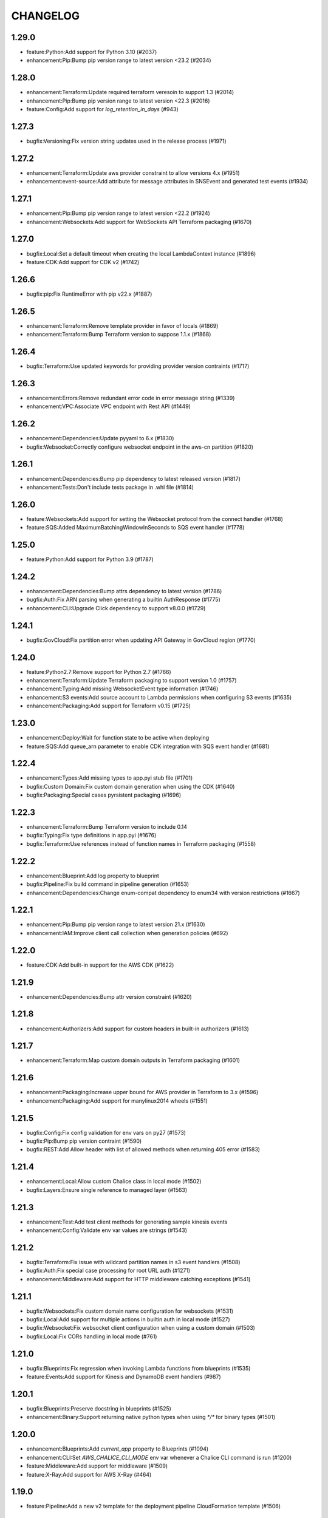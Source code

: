 =========
CHANGELOG
=========

1.29.0
======

* feature:Python:Add support for Python 3.10 (#2037)
* enhancement:Pip:Bump pip version range to latest version <23.2 (#2034)


1.28.0
======

* enhancement:Terraform:Update required terraform veresoin to support 1.3 (#2014)
* enhancement:Pip:Bump pip version range to latest version <22.3 (#2016)
* feature:Config:Add support for `log_retention_in_days` (#943)


1.27.3
======

* bugfix:Versioning:Fix version string updates used in the release process (#1971)


1.27.2
======

* enhancement:Terraform:Update aws provider constraint to allow versions 4.x (#1951)
* enhancement:event-source:Add attribute for message attributes in SNSEvent and generated test events (#1934)


1.27.1
======

* enhancement:Pip:Bump pip version range to latest version <22.2 (#1924)
* enhancement:Websockets:Add support for WebSockets API Terraform packaging (#1670)


1.27.0
======

* bugfix:Local:Set a default timeout when creating the local LambdaContext instance (#1896)
* feature:CDK:Add support for CDK v2 (#1742)


1.26.6
======

* bugfix:pip:Fix RuntimeError with pip v22.x (#1887)


1.26.5
======

* enhancement:Terraform:Remove template provider in favor of locals (#1869)
* enhancement:Terraform:Bump Terraform version to suppose 1.1.x (#1868)


1.26.4
======

* bugfix:Terraform:Use updated keywords for providing provider version contraints (#1717)


1.26.3
======

* enhancement:Errors:Remove redundant error code in error message string (#1339)
* enhancement:VPC:Associate VPC endpoint with Rest API (#1449)


1.26.2
======

* enhancement:Dependencies:Update pyyaml to 6.x (#1830)
* bugfix:Websocket:Correctly configure websocket endpoint in the aws-cn partition (#1820)


1.26.1
======

* enhancement:Dependencies:Bump pip dependency to latest released version (#1817)
* enhancement:Tests:Don't include tests package in .whl file (#1814)


1.26.0
======

* feature:Websockets:Add support for setting the Websocket protocol from the connect handler (#1768)
* feature:SQS:Added MaximumBatchingWindowInSeconds to SQS event handler (#1778)


1.25.0
======

* feature:Python:Add support for Python 3.9 (#1787)


1.24.2
======

* enhancement:Dependencies:Bump attrs dependency to latest version (#1786)
* bugfix:Auth:Fix ARN parsing when generating a builtin AuthResponse (#1775)
* enhancement:CLI:Upgrade Click dependency to support v8.0.0 (#1729)


1.24.1
======

* bugfix:GovCloud:Fix partition error when updating API Gateway in GovCloud region (#1770)


1.24.0
======

* feature:Python2.7:Remove support for Python 2.7 (#1766)
* enhancement:Terraform:Update Terraform packaging to support version 1.0 (#1757)
* enhancement:Typing:Add missing WebsocketEvent type information (#1746)
* enhancement:S3 events:Add source account to Lambda permissions when configuring S3 events (#1635)
* enhancement:Packaging:Add support for Terraform v0.15 (#1725)


1.23.0
======

* enhancement:Deploy:Wait for function state to be active when deploying
* feature:SQS:Add queue_arn parameter to enable CDK integration with SQS event handler (#1681)


1.22.4
======

* enhancement:Types:Add missing types to app.pyi stub file (#1701)
* bugfix:Custom Domain:Fix custom domain generation when using the CDK (#1640)
* bugfix:Packaging:Special cases pyrsistent packaging (#1696)


1.22.3
======

* enhancement:Terraform:Bump Terraform version to include 0.14
* bugfix:Typing:Fix type definitions in app.pyi (#1676)
* bugfix:Terraform:Use references instead of function names in Terraform packaging (#1558)


1.22.2
======

* enhancement:Blueprint:Add log property to blueprint
* bugfix:Pipeline:Fix build command in pipeline generation (#1653)
* enhancement:Dependencies:Change enum-compat dependency to enum34 with version restrictions (#1667)


1.22.1
======

* enhancement:Pip:Bump pip version range to latest version 21.x (#1630)
* enhancement:IAM:Improve client call collection when generation policies (#692)


1.22.0
======

* feature:CDK:Add built-in support for the AWS CDK (#1622)


1.21.9
======

* enhancement:Dependencies:Bump attr version constraint (#1620)


1.21.8
======

* enhancement:Authorizers:Add support for custom headers in built-in authorizers (#1613)


1.21.7
======

* enhancement:Terraform:Map custom domain outputs in Terraform packaging (#1601)


1.21.6
======

* enhancement:Packaging:Increase upper bound for AWS provider in Terraform to 3.x (#1596)
* enhancement:Packaging:Add support for manylinux2014 wheels (#1551)


1.21.5
======

* bugfix:Config:Fix config validation for env vars on py27 (#1573)
* bugfix:Pip:Bump pip version contraint (#1590)
* bugfix:REST:Add Allow header with list of allowed methods when returning 405 error (#1583)


1.21.4
======

* enhancement:Local:Allow custom Chalice class in local mode (#1502)
* bugfix:Layers:Ensure single reference to managed layer (#1563)


1.21.3
======

* enhancement:Test:Add test client methods for generating sample kinesis events
* enhancement:Config:Validate env var values are strings (#1543)


1.21.2
======

* bugfix:Terraform:Fix issue with wildcard partition names in s3 event handlers (#1508)
* bugfix:Auth:Fix special case processing for root URL auth (#1271)
* enhancement:Middleware:Add support for HTTP middleware catching exceptions (#1541)


1.21.1
======

* bugfix:Websockets:Fix custom domain name configuration for websockets (#1531)
* bugfix:Local:Add support for multiple actions in builtin auth in local mode (#1527)
* bugfix:Websocket:Fix websocket client configuration when using a custom domain (#1503)
* bugfix:Local:Fix CORs handling in local mode (#761)


1.21.0
======

* bugfix:Blueprints:Fix regression when invoking Lambda functions from blueprints (#1535)
* feature:Events:Add support for Kinesis and DynamoDB event handlers (#987)


1.20.1
======

* bugfix:Blueprints:Preserve docstring in blueprints (#1525)
* enhancement:Binary:Support returning native python types when using `*/*` for binary types (#1501)


1.20.0
======

* enhancement:Blueprints:Add `current_app` property to Blueprints (#1094)
* enhancement:CLI:Set `AWS_CHALICE_CLI_MODE` env var whenever a Chalice CLI command is run (#1200)
* feature:Middleware:Add support for middleware (#1509)
* feature:X-Ray:Add support for AWS X-Ray (#464)


1.19.0
======

* feature:Pipeline:Add a new v2 template for the deployment pipeline CloudFormation template (#1506)


1.18.1
======

* bugfix:Packaging:Add fallback to retrieve name/version from sdist (#1486)
* bugfix:Analyzer:Handle symbols with multiple (shadowed) namespaces (#1494)


1.18.0
======

* feature:Packaging:Add support for automatic layer creation (#1485, #1001)


1.17.0
======

* feature:Testing:Add Chalice test client (#1468)
* enhancement:regions:Add support for non `aws` partitions including aws-cn and aws-us-gov (#792).
* bugfix:dependencies:Fix error when using old versions of click by requiring >=7
* bugfix:local:Fix local mode builtin authorizer not stripping query string from URL (#1470)


1.16.0
======

* enhancement:local:Avoid error from cognito client credentials in local authorizer (#1447)
* bugfix:package:Traverse symlinks to directories when packaging the vendor directory (#583).
* feature:DomainName:Add support for custom domain names to REST/WebSocket APIs (#1194)
* feature:auth:Add support for oauth scopes on routes (#1444).


1.15.1
======

* bugfix:packaging:Fix setup.py dependencies where the wheel package was not being installed (#1435)


1.15.0
======

* feature:blueprints:Mark blueprints as an accepted API (#1250)
* feature:package:Add ability to generate and merge yaml CloudFormation templates (#1425)
* enhancement:terraform:Allow generated terraform template to be used as a terraform module (#1300)
* feature:logs:Add support for tailing logs (#4).


1.14.1
======

* enhancement:pip:Update pip version range to 20.1.


1.14.0
======

* bugfix:packaging:Fix pandas packaging regression (#1398)
* feature:CLI:Add ``dev plan/appgraph`` commands (#1396)
* enhancement:SQS:Validate queue name is used and not queue URL or ARN (#1388)


1.13.1
======

* enhancement:local:Add support for multiValueHeaders in local mode (#1381).
* bugfix:local:Make ``current_request`` thread safe in local mode (#759)
* enhancement:local:Add support for cognito in local mode (#1377).
* bugfix:packaging:Fix terraform generation when injecting custom domains (#1237)
* enhancement:packaging:Ensure repeatable zip file generation (#1114).
* bugfix:CORS:Fix CORS request when returning compressed binary types (#1336)


1.13.0
======

* bugfix:logs:Fix error for ``chalice logs`` when a Lambda function
  has not been invoked
  (`#1252 <https://github.com/aws/chalice/issues/1252>`__)
* feature:CORS:Add global CORS configuration
  (`#70 <https://github.com/aws/chalice/pull/70>`__)
* bugfix:packaging:Fix packaging simplejson
  (`#1304 <https://github.com/aws/chalice/pull/1304>`__)
* feature:python:Add support for Python 3.8
  (`#1315 <https://github.com/aws/chalice/pull/1315>`__)
* feature:authorizer:Add support for invocation role in custom authorizer
  (`#1303 <https://github.com/aws/chalice/pull/1303>`__)
* bugfix:packaging:Fix packaging on case-sensitive filesystems
  (`#1356 <https://github.com/aws/chalice/pull/1356>`__)


1.12.0
======

* feature:CLI:Add ``generate-models`` command
  (`#1245 <https://github.com/aws/chalice/pull/1245>`__)
* enhancement:websocket:Add ``close`` and ``info`` commands to websocket api
  (`#1259 <https://github.com/aws/chalice/pull/1259>`__)
* enhancement:dependencies:Bump upper bound on PIP to ``<19.4``
  (`#1273 <https://github.com/aws/chalice/pull/1273>`__)
  (`#1272 <https://github.com/aws/chalice/pull/1272>`__)


1.11.1
======

* bugfix:blueprint:Fix mouting blueprints with root routes
  (`#1230 <https://github.com/aws/chalice/pull/1230>`__)
* feature:rest-api:Add support for multi-value headers responses
  (`#1205 <https://github.com/aws/chalice/pull/1205>`__)


1.11.0
======

* feature:config:Add support for stage independent lambda configuration
  (`#1162 <https://github.com/aws/chalice/pull/1162>`__)
* feature:event-source:Add support for subscribing to CloudWatch Events
  (`#1126 <https://github.com/aws/chalice/pull/1126>`__)
* feature:event-source:Add a ``description`` argument to CloudWatch schedule events
  (`#1155 <https://github.com/aws/chalice/pull/1155>`__)
* bugfix:rest-api:Fix deployment of API Gateway resource policies
  (`#1220 <https://github.com/aws/chalice/pull/1220>`__)


1.10.0
======

* feature:websocket:Add experimental support for websockets
  (`#1017 <https://github.com/aws/chalice/issues/1017>`__)
* feature:rest-api:API Gateway Endpoint Type Configuration
  (`#1160 <https://github.com/aws/chalice/pull/1160>`__)
* feature:rest-api:API Gateway Resource Policy Configuration
  (`#1160 <https://github.com/aws/chalice/pull/1160>`__)
* feature:packaging:Add --merge-template option to package command
  (`#1195 <https://github.com/aws/chalice/pull/1195>`__)
* feature:packaging:Add support for packaging via terraform
  (`#1129 <https://github.com/aws/chalice/pull/1129>`__)


1.9.1
=====

* enhancement:rest-api:Make MultiDict mutable
  (`#1158 <https://github.com/aws/chalice/issues/1158>`__)


1.9.0
=====

* enhancement:dependencies:Update PIP to support up to 19.1.x
  (`#1104 <https://github.com/aws/chalice/issues/1104>`__)
* bugfix:rest-api:Fix handling of more complex Accept headers for binary
  content types
  (`#1078 <https://github.com/aws/chalice/issues/1078>`__)
* enhancement:rest-api:Raise TypeError when trying to serialize an unserializable
  type
  (`#1100 <https://github.com/aws/chalice/issues/1100>`__)
* enhancement:policy:Update ``policies.json`` file
  (`#1110 <https://github.com/aws/chalice/issues/1110>`__)
* feature:rest-api:Support repeating values in the query string
  (`#1131 <https://github.com/aws/chalice/issues/1131>`__)
* feature:packaging:Add layer support to chalice package
  (`#1130 <https://github.com/aws/chalice/issues/1130>`__)
* bugfix:rest-api:Fix bug with route ``name`` kwarg raising a ``TypeError``
  (`#1112 <https://github.com/aws/chalice/issues/1112>`__)
* enhancement:logging:Change exceptions to always be logged at the ERROR level
  (`#969 <https://github.com/aws/chalice/issues/969>`__)
* bugfix:CLI:Fix bug handling exceptions during ``chalice invoke`` on
  Python 3.7
  (`#1139 <https://github.com/aws/chalice/issues/1139>`__)
* bugfix:rest-api:Add support for API Gateway compression
  (`#672 <https://github.com/aws/chalice/issues/672>`__)
* enhancement:packaging:Add support for both relative and absolute paths for
  ``--package-dir``
  (`#940 <https://github.com/aws/chalice/issues/940>`__)


1.8.0
=====

* bugfix:packaging:Fall back to pure python version of yaml parser
  when unable to compile C bindings for PyYAML
  (`#1074 <https://github.com/aws/chalice/issues/1074>`__)
* feature:packaging:Add support for Lambda layers.
  (`#1001 <https://github.com/aws/chalice/issues/1001>`__)


1.7.0
=====

* bugfix:packaging:Fix packaging multiple local directories as dependencies
  (`#1047 <https://github.com/aws/chalice/pull/1047>`__)
* feature:event-source:Add support for passing SNS ARNs to ``on_sns_message``
  (`#1048 <https://github.com/aws/chalice/pull/1048>`__)
* feature:blueprint:Add support for Blueprints
  (`#1023 <https://github.com/aws/chalice/pull/1023>`__)
* feature:config:Add support for opting-in to experimental features
  (`#1053 <https://github.com/aws/chalice/pull/1053>`__)
* feature:event-source:Provide Lambda context in event object
  (`#856 <https://github.com/aws/chalice/issues/856>`__)


1.6.2
=====

* enhancement:dependencies:Add support for pip 18.2
  (`#991 <https://github.com/aws/chalice/pull/991>`__)
* enhancement:logging:Add more detailed debug logs to the packager.
  (`#934 <https://github.com/aws/chalice/pull/934>`__)
* feature:python:Add support for python3.7
  (`#992 <https://github.com/aws/chalice/pull/992>`__)
* feature:rest-api:Support bytes for the application/json binary type
  (`#988 <https://github.com/aws/chalice/issues/988>`__)
* enhancement:rest-api:Use more compact JSON representation by default for dicts
  (`#958 <https://github.com/aws/chalice/pull/958>`__)
* enhancement:logging:Log internal exceptions as errors
  (`#254 <https://github.com/aws/chalice/issues/254>`__)
* feature:rest-api:Generate swagger documentation from docstrings
  (`#574 <https://github.com/aws/chalice/issues/574>`__)


1.6.1
=====

* bugfix:local:Fix local mode issue with unicode responses and Content-Length
  (`#910 <https://github.com/aws/chalice/pull/910>`__)
* enhancement:dev:Fix issue with ``requirements-dev.txt`` not setting up a working
  dev environment
  (`#920 <https://github.com/aws/chalice/pull/920>`__)
* enhancement:dependencies:Add support for pip 18
  (`#910 <https://github.com/aws/chalice/pull/908>`__)


1.6.0
=====

* feature:CLI:Add ``chalice invoke`` command
  (`#900 <https://github.com/aws/chalice/issues/900>`__)


1.5.0
=====

* feature:policy:Add support for S3 upload_file/download_file in
  policy generator
  (`#889 <https://github.com/aws/chalice/pull/889>`__)


1.4.0
=====

* enhancement:CI-CD:Add support for generating python 3.6 pipelines
  (`#858 <https://github.com/aws/chalice/pull/858>`__)
* feature:event-source:Add support for connecting lambda functions to S3 events
  (`#855 <https://github.com/aws/chalice/issues/855>`__)
* feature:event-source:Add support for connecting lambda functions to SNS message
  (`#488 <https://github.com/aws/chalice/issues/488>`__)
* enhancement:local:Make ``watchdog`` an optional dependency and add a built in
  ``stat()`` based file poller
  (`#867 <https://github.com/aws/chalice/issues/867>`__)
* feature:event-source:Add support for connecting lambda functions to an SQS queue
  (`#884 <https://github.com/aws/chalice/issues/884>`__)


1.3.0
=====

* feature:config:Add support for Lambdas in a VPC
  (`#413 <https://github.com/aws/chalice/issues/413>`__,
  `#837 <https://github.com/aws/chalice/pull/837>`__,
  `#673 <https://github.com/aws/chalice/pull/673>`__)
* feature:packaging:Add support for packaging local directories
  (`#653 <https://github.com/aws/chalice/pull/653>`__)
* enhancement:local:Add support for automatically reloading the local
  dev server when files are modified
  (`#316 <https://github.com/aws/chalice/issues/316>`__,
  `#846 <https://github.com/aws/chalice/pull/846>`__,
  `#706 <https://github.com/aws/chalice/pull/706>`__)
* enhancement:logging:Add support for viewing cloudwatch logs of all
  lambda functions
  (`#841 <https://github.com/aws/chalice/issues/841>`__,
  `#849 <https://github.com/aws/chalice/pull/849>`__)


1.2.3
=====

* enhancement:dependency:Add support for pip 10
  (`#808 <https://github.com/aws/chalice/issues/808>`__)
* enhancement:policy:Update ``policies.json`` file
  (`#817 <https://github.com/aws/chalice/issues/817>`__)


1.2.2
=====

* bugfix:packaging:Fix package command not correctly setting environment variables
  (`#795 <https://github.com/aws/chalice/issues/795>`__)


1.2.1
=====

* enhancement:rest-api:Add CORS headers to error response
  (`#715 <https://github.com/aws/chalice/pull/715>`__)
* bugfix:local:Fix parsing empty query strings in local mode
  (`#767 <https://github.com/aws/chalice/pull/767>`__)
* bugfix:packaging:Fix regression in ``chalice package`` when using role arns
  (`#793 <https://github.com/aws/chalice/issues/793>`__)


1.2.0
=====


This release features a rewrite of the core deployment
code used in Chalice.  This is a backwards compatible change
for users, but you may see changes to the autogenerated
files Chalice creates.
Please read the `upgrade notes for 1.2.0
<http://chalice.readthedocs.io/en/latest/upgrading.html#v1-2-0>`__
for more detailed information about upgrading to this release.


* enhancement:rest-api:Print out full stack trace when an error occurs
  (`#711 <https://github.com/aws/chalice/issues/711>`__)
* enhancement:rest-api:Add ``image/jpeg`` as a default binary content type
  (`#707 <https://github.com/aws/chalice/pull/707>`__)
* feature:event-source:Add support for AWS Lambda only projects
  (`#162 <https://github.com/aws/chalice/issues/162>`__,
  `#640 <https://github.com/aws/chalice/issues/640>`__)
* bugfix:policy:Fix inconsistent IAM role generation with pure lambdas
  (`#685 <https://github.com/aws/chalice/issues/685>`__)
* enhancement:deployment:Rewrite Chalice deployer to more easily support additional AWS resources
  (`#604 <https://github.com/aws/chalice/issues/604>`__)
* feature:packaging:Update the ``chalice package`` command to support
  pure lambda functions and scheduled events.
  (`#772 <https://github.com/aws/chalice/issues/772>`__)
* bugfix:packaging:Fix packager edge case normalizing sdist names
  (`#778 <https://github.com/aws/chalice/issues/778>`__)
* bugfix:packaging:Fix SQLAlchemy packaging
  (`#778 <https://github.com/aws/chalice/issues/778>`__)
* bugfix:packaging:Fix packaging abi3, wheels this fixes cryptography 2.2.x packaging
  (`#764 <https://github.com/aws/chalice/issues/764>`__)


1.1.1
=====

* feature:CLI:Add ``--connection-timeout`` to the ``deploy`` command
  (`#344 <https://github.com/aws/chalice/issues/344>`__)
* bugfix:policy:Fix IAM role creation issue
  (`#565 <https://github.com/aws/chalice/issues/565>`__)
* bugfix:local:Fix `chalice local` handling of browser requests
  (`#565 <https://github.com/aws/chalice/issues/628>`__)
* enhancement:policy:Support async/await syntax in automatic policy generation
  (`#565 <https://github.com/aws/chalice/issues/646>`__)
* enhancement:packaging:Support additional PyPi package formats (.tar.bz2)
  (`#720 <https://github.com/aws/chalice/issues/720>`__)


1.1.0
=====

* enhancement:rest-api:Default to ``None`` in local mode when no query parameters
  are provided
  (`#593 <https://github.com/aws/chalice/issues/593>`__)
* enhancement:local:Add support for binding a custom address for local dev server
  (`#596 <https://github.com/aws/chalice/issues/596>`__)
* bugfix:rest-api:Fix local mode handling of routes with trailing slashes
  (`#582 <https://github.com/aws/chalice/issues/582>`__)
* bugfix:config:Scale ``lambda_timeout`` parameter correctly in local mode
  (`#579 <https://github.com/aws/chalice/pull/579>`__)
* feature:CI-CD:Add ``--codebuild-image`` to the ``generate-pipeline`` command
  (`#609 <https://github.com/aws/chalice/issues/609>`__)
* feature:CI-CD:Add ``--source`` and ``--buildspec-file`` to the
  ``generate-pipeline`` command
  (`#609 <https://github.com/aws/chalice/issues/619>`__)


1.0.4
=====

* bugfix:packaging:Fix issue deploying some packages in Windows with utf-8 characters
  (`#560 <https://github.com/aws/chalice/pull/560>`__)
* feature:packaging:Add support for custom authorizers with ``chalice package``
  (`#580 <https://github.com/aws/chalice/pull/580>`__)


1.0.3
=====

* bugfix:packaging:Fix issue with some packages with `-` or `.` in their distribution name
  (`#555 <https://github.com/aws/chalice/pull/555>`__)
* bugfix:rest-api:Fix issue where chalice local returned a 403 for successful OPTIONS requests
  (`#554 <https://github.com/aws/chalice/pull/554>`__)
* bugfix:local:Fix issue with chalice local mode causing http clients to hang on responses
  with no body
  (`#525 <https://github.com/aws/chalice/issues/525>`__)
* enhancement:local:Add ``--stage`` parameter to ``chalice local``
  (`#545 <https://github.com/aws/chalice/issues/545>`__)
* bugfix:policy:Fix issue with analyzer that followed recursive functions infinitely
  (`#531 <https://github.com/aws/chalice/issues/531>`__)


1.0.2
=====

* bugfix:rest-api:Fix issue where requestParameters were not being mapped
  correctly resulting in invalid generated javascript SDKs
  (`#498 <https://github.com/aws/chalice/issues/498>`__)
* bugfix:rest-api:Fix issue where ``api_gateway_stage`` was being
  ignored when set in the ``config.json`` file
  (`#495 <https://github.com/aws/chalice/issues/495>`__)
* bugfix:rest-api:Fix bug where ``raw_body`` would raise an exception if no HTTP
  body was provided
  (`#503 <https://github.com/aws/chalice/issues/503>`__)
* bugfix:CLI:Fix bug where exit codes were not properly being propagated during packaging
  (`#500 <https://github.com/aws/chalice/issues/500>`__)
* feature:local:Add support for Builtin Authorizers in local mode
  (`#404 <https://github.com/aws/chalice/issues/404>`__)
* bugfix:packaging:Fix environment variables being passed to subprocess while packaging
  (`#501 <https://github.com/aws/chalice/issues/501>`__)
* enhancement:rest-api:Allow view to require API keys as well as authorization
  (`#473 <https://github.com/aws/chalice/pull/473/>`__)


1.0.1
=====

* bugfix:packaging:Only use alphanumeric characters for event names in SAM template
  (`#450 <https://github.com/aws/chalice/issues/450>`__)
* enhancement:config:Print useful error message when config.json is invalid
  (`#458 <https://github.com/aws/chalice/pull/458>`__)
* bugfix:rest-api:Fix api gateway stage being set incorrectly in non-default chalice stage
  (`#$70 <https://github.com/aws/chalice/issues/470>`__)


1.0.0
=====

* enhancement:rest-api:Change default API Gateway stage name to ``api``
  (`#431 <https://github.com/awslabs/chalice/pull/431>`__)
* enhancement:local:Add support for ``CORSConfig`` in ``chalice local``
  (`#436 <https://github.com/awslabs/chalice/issues/436>`__)
* enhancement:logging:Propagate ``DEBUG`` log level when setting ``app.debug``
  (`#386 <https://github.com/awslabs/chalice/issues/386>`__)
* feature:rest-api:Add support for wildcard routes and HTTP methods in ``AuthResponse``
  (`#403 <https://github.com/awslabs/chalice/issues/403>`__)
* bugfix:policy:Fix bug when analyzing list comprehensions
  (`#412 <https://github.com/awslabs/chalice/issues/412>`__)
* enhancement:local:Update ``chalice local`` to use HTTP 1.1
  (`#448 <https://github.com/awslabs/chalice/pull/448>`__)


1.0.0b2
=======


Please read the `upgrade notes for 1.0.0b2
<http://chalice.readthedocs.io/en/latest/upgrading.html#v1-0-0b2>`__
for more detailed information about upgrading to this release.

Note: to install this beta version of chalice you must specify
``pip install 'chalice>=1.0.0b2,<2.0.0'`` or
use the ``--pre`` flag for pip: ``pip install --pre chalice``.

* enhancement:local:Set env vars from config in ``chalice local``
  (`#396 <https://github.com/awslabs/chalice/issues/396>`__)
* bugfix:packaging:Fix edge case when building packages with optional c extensions
  (`#421 <https://github.com/awslabs/chalice/pull/421>`__)
* enhancement:policy:Remove legacy ``policy.json`` file support. Policy files must
  use the stage name, e.g. ``policy-dev.json``
  (`#430 <https://github.com/awslabs/chalice/pull/540>`__)
* bugfix:deployment:Fix issue where IAM role policies were updated twice on redeploys
  (`#428 <https://github.com/awslabs/chalice/pull/428>`__)
* enhancement:rest-api:Validate route path is not an empty string
  (`#432 <https://github.com/awslabs/chalice/pull/432>`__)
* enhancement:rest-api:Change route code to invoke view function with kwargs instead of
  positional args
  (`#429 <https://github.com/awslabs/chalice/issues/429>`__)


1.0.0b1
=======


Please read the `upgrade notes for 1.0.0b1
<http://chalice.readthedocs.io/en/latest/upgrading.html#v1-0-0b1>`__
for more detailed information about upgrading to this release.

Note: to install this beta version of chalice you must specify
``pip install 'chalice>=1.0.0b1,<2.0.0'`` or
use the ``--pre`` flag for pip: ``pip install --pre chalice``.


* bugfix:rest-api:Fix unicode responses being quoted in python 2.7
  (`#262 <https://github.com/awslabs/chalice/issues/262>`__)
* feature:event-source:Add support for scheduled events
  (`#390 <https://github.com/awslabs/chalice/issues/390>`__)
* feature:event-source:Add support for pure lambda functions
  (`#390 <https://github.com/awslabs/chalice/issues/400>`__)
* feature:packaging:Add support for wheel packaging.
  (`#249 <https://github.com/awslabs/chalice/issues/249>`__)


0.10.1
======

* bugfix:deployment:Fix deployment issue for projects deployed with versions
  prior to 0.10.0
  (`#387 <https://github.com/awslabs/chalice/issues/387>`__)
* bugfix:policy:Fix crash in analyzer when encountering genexprs and listcomps
  (`#263 <https://github.com/awslabs/chalice/issues/263>`__)


0.10.0
======

* bugfix:deployment:Fix issue where provided ``iam_role_arn`` was not respected on
  redeployments of chalice applications and in the CloudFormation template
  generated by ``chalice package``
  (`#339 <https://github.com/awslabs/chalice/issues/339>`__)
* bugfix:config:Fix ``autogen_policy`` in config being ignored
  (`#367 <https://github.com/awslabs/chalice/pull/367>`__)
* feature:rest-api:Add support for view functions that share the same view url but
  differ by HTTP method
  (`#81 <https://github.com/awslabs/chalice/issues/81>`__)
* enhancement:deployment:Improve deployment error messages for deployment packages that are
  too large
  (`#246 <https://github.com/awslabs/chalice/issues/246>`__,
  `#330 <https://github.com/awslabs/chalice/issues/330>`__,
  `#380 <https://github.com/awslabs/chalice/pull/380>`__)
* feature:rest-api:Add support for built-in authorizers
  (`#356 <https://github.com/awslabs/chalice/issues/356>`__)


0.9.0
=====

* feature:rest-api:Add support for ``IAM`` authorizer
  (`#334 <https://github.com/awslabs/chalice/pull/334>`__)
* feature:config:Add support for configuring ``lambda_timeout``, ``lambda_memory_size``,
  and ``tags`` in your AWS Lambda function
  (`#347 <https://github.com/awslabs/chalice/issues/347>`__)
* bugfix:packaging:Fix vendor directory contents not being importable locally
  (`#350 <https://github.com/awslabs/chalice/pull/350>`__)
* feature:rest-api:Add support for binary payloads
  (`#348 <https://github.com/awslabs/chalice/issues/348>`__)


0.8.2
=====

* bugfix:CLI:Fix issue where ``--api-gateway-stage`` was being
  ignored (`#325 <https://github.com/awslabs/chalice/pull/325>`__)
* feature:CLI:Add ``chalice delete`` command
  (`#40 <https://github.com/awslabs/chalice/issues/40>`__)


0.8.1
=====

* enhancement:deployment:Alway overwrite existing API Gateway Rest API on updates
  (`#305 <https://github.com/awslabs/chalice/issues/305>`__)
* enhancement:CORS:Added more granular support for CORS
  (`#311 <https://github.com/awslabs/chalice/pull/311>`__)
* bugfix:local:Fix duplicate content type header in local model
  (`#311 <https://github.com/awslabs/chalice/issues/310>`__)
* bugfix:rest-api:Fix content type validation when charset is provided
  (`#306 <https://github.com/awslabs/chalice/issues/306>`__)
* enhancement:rest-api:Add back custom authorizer support
  (`#322 <https://github.com/awslabs/chalice/pull/322>`__)


0.8.0
=====

* feature:python:Add support for python3!
  (`#296 <https://github.com/awslabs/chalice/pull/296>`__)
* bugfix:packaging:Fix swagger generation when using ``api_key_required=True``
  (`#279 <https://github.com/awslabs/chalice/issues/279>`__)
* bugfix:CI-CD:Fix ``generate-pipeline`` to install requirements file before packaging
  (`#295 <https://github.com/awslabs/chalice/pull/295>`__)


0.7.0
=====

* feature:CLI:Add ``chalice package`` command.  This will
  create a SAM template and Lambda deployment package that
  can be subsequently deployed by AWS CloudFormation.
  (`#258 <https://github.com/awslabs/chalice/pull/258>`__)
* feature:CLI:Add a ``--stage-name`` argument for creating chalice stages.
  A chalice stage is a completely separate set of AWS resources.
  As a result, most configuration values can also be specified
  per chalice stage.
  (`#264 <https://github.com/awslabs/chalice/pull/264>`__,
  `#270 <https://github.com/awslabs/chalice/pull/270>`__)
* feature:policy:Add support for ``iam_role_file``, which allows you to
  specify the file location of an IAM policy to use for your app
  (`#272 <https://github.com/awslabs/chalice/pull/272>`__)
* feature:config:Add support for setting environment variables in your app
  (`#273 <https://github.com/awslabs/chalice/pull/273>`__)
* feature:CI-CD:Add a ``generate-pipeline`` command
  (`#277 <https://github.com/awslabs/chalice/pull/277>`__)


0.6.0
=====


Check out the `upgrade notes for 0.6.0
<http://chalice.readthedocs.io/en/latest/upgrading.html#v0-6-0>`__
for more detailed information about changes in this release.


* feature:local:Add port parameter to local command
  (`#220 <https://github.com/awslabs/chalice/pull/220>`__)
* feature:packaging:Add support for binary vendored packages
  (`#182 <https://github.com/awslabs/chalice/pull/182>`__,
  `#106 <https://github.com/awslabs/chalice/issues/106>`__,
  `#42 <https://github.com/awslabs/chalice/issues/42>`__)
* feature:rest-api:Add support for customizing the returned HTTP response
  (`#240 <https://github.com/awslabs/chalice/pull/240>`__,
  `#218 <https://github.com/awslabs/chalice/issues/218>`__,
  `#110 <https://github.com/awslabs/chalice/issues/110>`__,
  `#30 <https://github.com/awslabs/chalice/issues/30>`__,
  `#226 <https://github.com/awslabs/chalice/issues/226>`__)
* enhancement:packaging:Always inject latest runtime to allow for chalice upgrades
  (`#245 <https://github.com/awslabs/chalice/pull/245>`__)


0.5.1
=====

* enhancement:local:Add support for serializing decimals in ``chalice local``
  (`#187 <https://github.com/awslabs/chalice/pull/187>`__)
* enhancement:local:Add stdout handler for root logger when using ``chalice local``
  (`#186 <https://github.com/awslabs/chalice/pull/186>`__)
* enhancement:local:Map query string parameters when using ``chalice local``
  (`#184 <https://github.com/awslabs/chalice/pull/184>`__)
* enhancement:rest-api:Support Content-Type with a charset
  (`#180 <https://github.com/awslabs/chalice/issues/180>`__)
* bugfix:deployment:Fix not all resources being retrieved due to pagination
  (`#188 <https://github.com/awslabs/chalice/pull/188>`__)
* bugfix:deployment:Fix issue where root resource was not being correctly retrieved
  (`#205 <https://github.com/awslabs/chalice/pull/205>`__)
* bugfix:deployment:Handle case where local policy does not exist
  (`29 <https://github.com/awslabs/chalice/issues/29>`__)


0.5.0
=====

* enhancement:logging:Add default application logger
  (`#149 <https://github.com/awslabs/chalice/issues/149>`__)
* enhancement:local:Return 405 when method is not supported when running
  ``chalice local``
  (`#159 <https://github.com/awslabs/chalice/issues/159>`__)
* enhancement:SDK:Add path params as requestParameters so they can be used
  in generated SDKs as well as cache keys
  (`#163 <https://github.com/awslabs/chalice/issues/163>`__)
* enhancement:rest-api:Map cognito user pool claims as part of request context
  (`#165 <https://github.com/awslabs/chalice/issues/165>`__)
* feature:CLI:Add ``chalice url`` command to print the deployed URL
  (`#169 <https://github.com/awslabs/chalice/pull/169>`__)
* enhancement:deployment:Bump up retry limit on initial function creation to 30 seconds
  (`#172 <https://github.com/awslabs/chalice/pull/172>`__)
* feature:local:Add support for ``DELETE`` and ``PATCH`` in ``chalice local``
  (`#167 <https://github.com/awslabs/chalice/issues/167>`__)
* feature:CLI:Add ``chalice generate-sdk`` command
  (`#178 <https://github.com/awslabs/chalice/pull/178>`__)


0.4.0
=====

* bugfix:deployment:Fix issue where role name to arn lookup was failing due to lack of pagination
  (`#139 <https://github.com/awslabs/chalice/issues/139>`__)
* enhancement:rest-api:Raise errors when unknown kwargs are provided to ``app.route(...)``
  (`#144 <https://github.com/awslabs/chalice/pull/144>`__)
* enhancement:config:Raise validation error when configuring CORS and an OPTIONS method
  (`#142 <https://github.com/awslabs/chalice/issues/142>`__)
* feature:rest-api:Add support for multi-file applications
  (`#21 <https://github.com/awslabs/chalice/issues/21>`__)
* feature:local:Add support for ``chalice local``, which runs a local HTTP server for testing
  (`#22 <https://github.com/awslabs/chalice/issues/22>`__)


0.3.0
=====

* bugfix:rest-api:Fix bug with case insensitive headers
  (`#129 <https://github.com/awslabs/chalice/issues/129>`__)
* feature:CORS:Add initial support for CORS
  (`#133 <https://github.com/awslabs/chalice/pull/133>`__)
* enhancement:deployment:Only add API gateway permissions if needed
  (`#48 <https://github.com/awslabs/chalice/issues/48>`__)
* bugfix:policy:Fix error when dict comprehension is encountered during policy generation
  (`#131 <https://github.com/awslabs/chalice/issues/131>`__)
* enhancement:CLI:Add ``--version`` and ``--debug`` options to the chalice CLI


0.2.0
=====

* enhancement:rest-api:Add support for input content types besides ``application/json``
  (`#96 <https://github.com/awslabs/chalice/issues/96>`__)
* enhancement:rest-api:Allow ``ChaliceViewErrors`` to propagate, so that API Gateway
  can properly map HTTP status codes in non debug mode
  (`#113 <https://github.com/awslabs/chalice/issues/113>`__)
* enhancement:deployment:Add windows compatibility
  (`#31 <https://github.com/awslabs/chalice/issues/31>`__,
  `#124 <https://github.com/awslabs/chalice/pull/124>`__,
  `#103 <https://github.com/awslabs/chalice/issues/103>`__)


0.1.0
=====

* enhancement:packaging:Require ``virtualenv`` as a package dependency.
  (`#33 <https://github.com/awslabs/chalice/issues/33>`__)
* enhancement:CLI:Add ``--profile`` option when creating a new project
  (`#28 <https://github.com/awslabs/chalice/issues/28>`__)
* enhancement:rest-api:Add support for more error codes exceptions
  (`#34 <https://github.com/awslabs/chalice/issues/34>`__)
* enhancement:rest-api:Improve error validation when routes containing a
  trailing ``/`` char
  (`#65 <https://github.com/awslabs/chalice/issues/65>`__)
* enhancement:rest-api:Validate duplicate route entries
  (`#79 <https://github.com/awslabs/chalice/issues/79>`__)
* enhancement:policy:Ignore lambda expressions in policy analyzer
  (`#74 <https://github.com/awslabs/chalice/issues/74>`__)
* enhancement:rest-api:Print original error traceback in debug mode
  (`#50 <https://github.com/awslabs/chalice/issues/50>`__)
* feature:rest-api:Add support for authenticate routes
  (`#14 <https://github.com/awslabs/chalice/issues/14>`__)
* feature:policy:Add ability to disable IAM role management
  (`#61 <https://github.com/awslabs/chalice/issues/61>`__)


